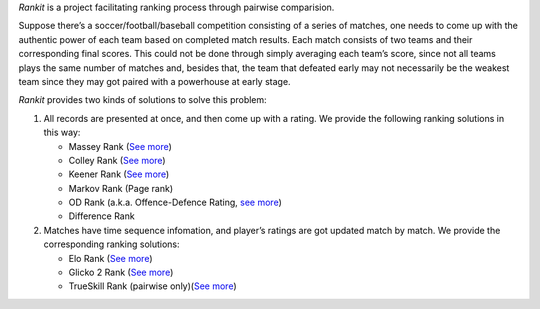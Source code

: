 *Rankit* is a project facilitating ranking process through pairwise
comparision.

Suppose there’s a soccer/football/baseball competition consisting of a
series of matches, one needs to come up with the authentic power of each
team based on completed match results. Each match consists of two teams
and their corresponding final scores. This could not be done through
simply averaging each team’s score, since not all teams plays the same
number of matches and, besides that, the team that defeated early may
not necessarily be the weakest team since they may got paired with a
powerhouse at early stage.

*Rankit* provides two kinds of solutions to solve this problem:

1. All records are presented at once, and then come up with a rating. We
   provide the following ranking solutions in this way:

   -  Massey Rank (`See more <https://www.masseyratings.com/>`__)
   -  Colley Rank (`See more <https://www.colleyrankings.com/>`__)
   -  Keener Rank (`See
      more <http://public.gettysburg.edu/~cwessell/RankingPage/keener.pdf>`__)
   -  Markov Rank (Page rank)
   -  OD Rank (a.k.a. Offence-Defence Rating, `see
      more <http://www.matterofstats.com/mafl-wagers-and-tips/2012/5/22/the-offense-defense-team-rating-system.html>`__)
   -  Difference Rank

2. Matches have time sequence infomation, and player’s ratings are got
   updated match by match. We provide the corresponding ranking
   solutions:

   -  Elo Rank (`See
      more <https://en.wikipedia.org/wiki/Elo_rating_system>`__)
   -  Glicko 2 Rank (`See more <www.glicko.net/glicko.html>`__)
   -  TrueSkill Rank (pairwise only)(\ `See
      more <https://www.microsoft.com/en-us/research/project/trueskill-ranking-system/>`__)
